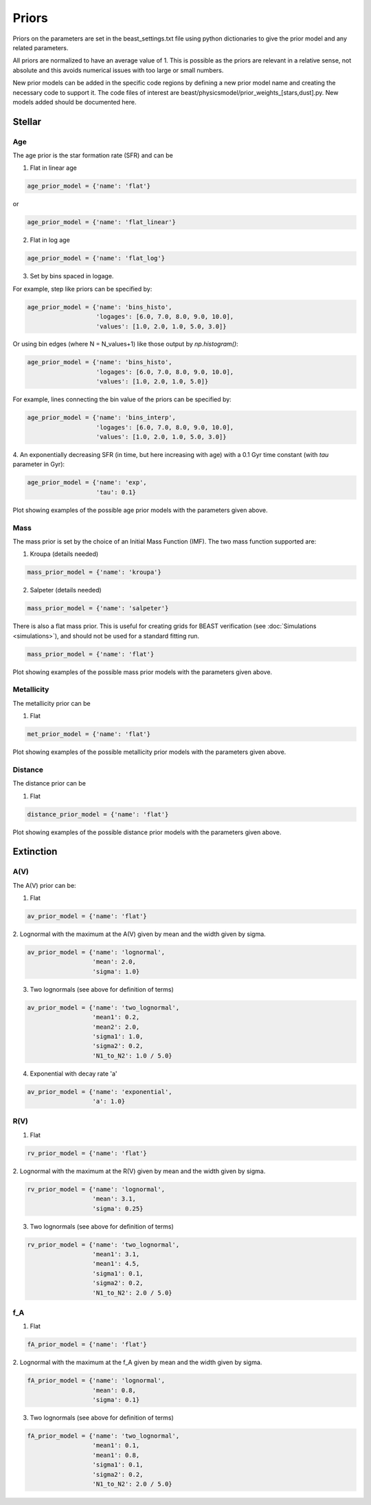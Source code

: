 .. _beast_priors:

######
Priors
######

Priors on the parameters are set in the beast_settings.txt file using
python dictionaries to give the prior model and any related
parameters.

All priors are normalized to have an average value of 1.  This is possible
as the priors are relevant in a relative sense, not absolute and this
avoids numerical issues with too large or small numbers.

New prior models can be added in the specific code regions by defining
a new prior model name and creating the necessary code to support it.
The code files of interest are
beast/physicsmodel/prior_weights_[stars,dust].py.
New models added should be documented here.

Stellar
=======

Age
---

The age prior is the star formation rate (SFR) and can be

1. Flat in linear age

.. code-block:: python

  age_prior_model = {'name': 'flat'}

or

.. code-block:: python

  age_prior_model = {'name': 'flat_linear'}

2. Flat in log age

.. code-block:: python

  age_prior_model = {'name': 'flat_log'}

3. Set by bins spaced in logage.

For example, step like priors can be specified by:

.. code-block:: python

  age_prior_model = {'name': 'bins_histo',
                     'logages': [6.0, 7.0, 8.0, 9.0, 10.0],
                     'values': [1.0, 2.0, 1.0, 5.0, 3.0]}

Or using bin edges (where N = N_values+1) like those output by `np.histogram()`:

.. code-block:: python

  age_prior_model = {'name': 'bins_histo',
                     'logages': [6.0, 7.0, 8.0, 9.0, 10.0],
                     'values': [1.0, 2.0, 1.0, 5.0]}

For example, lines connecting the bin value of the priors can be specified by:

.. code-block:: python

 age_prior_model = {'name': 'bins_interp',
                    'logages': [6.0, 7.0, 8.0, 9.0, 10.0],
                    'values': [1.0, 2.0, 1.0, 5.0, 3.0]}

4. An exponentially decreasing SFR (in time, but here increasing with age)
with a 0.1 Gyr time constant (with `tau` parameter in Gyr):

.. code-block:: python

  age_prior_model = {'name': 'exp',
                     'tau': 0.1}

Plot showing examples of the possible age prior models with the parameters given above.

.. plot::

    import numpy as np
    import matplotlib.pyplot as plt

    from beast.physicsmodel.prior_weights_stars import compute_age_prior_weights

    fig, ax = plt.subplots()

    # logage grid from 1 Myrs to 10 Gyrs
    logages = np.linspace(6.0, 10.0)

    age_prior_models = [
        {"name": "flat"},
        {"name": "flat_log"},
        {
            "name": "bins_histo",
            "logages": [6.0, 7.0, 8.0, 9.0, 10.0],
            "values": [1.0, 2.0, 1.0, 5.0, 3.0],
        },
        {
            "name": "bins_interp",
            "logages": [6.0, 7.0, 8.0, 9.0, 10.0],
            "values": [1.0, 2.0, 1.0, 5.0, 3.0],
        },
        {"name": "exp", "tau": 0.1}
    ]

    for ap_mod in age_prior_models:
        ax.plot(logages, compute_age_prior_weights(logages, ap_mod), label=ap_mod["name"])

    ax.set_ylabel("probability")
    ax.set_xlabel("log(age)")
    ax.legend(loc="best")
    plt.tight_layout()
    plt.show()


Mass
----

The mass prior is set by the choice of an Initial Mass Function (IMF).
The two mass function supported are:

1. Kroupa (details needed)

.. code-block:: python

  mass_prior_model = {'name': 'kroupa'}

2. Salpeter (details needed)

.. code-block:: python

  mass_prior_model = {'name': 'salpeter'}

There is also a flat mass prior.  This is useful for creating grids for BEAST
verification (see :doc:`Simulations <simulations>`), and should not be
used for a standard fitting run.

.. code-block:: python

  mass_prior_model = {'name': 'flat'}


Plot showing examples of the possible mass prior models with the parameters given above.

.. plot::

    import numpy as np
    import matplotlib.pyplot as plt

    from beast.physicsmodel.prior_weights_stars import compute_mass_prior_weights

    fig, ax = plt.subplots()

    # mass grid from 0.01 to 100 solar masses (log spacing)
    masses = np.logspace(-2.0, 2.0)

    mass_prior_models = [
        {"name": "kroupa"},
        {"name": "salpeter"},
        {"name": "flat"}
    ]

    for mp_mod in mass_prior_models:
        ax.plot(masses, compute_mass_prior_weights(masses, mp_mod), label=mp_mod["name"])

    ax.set_ylabel("probability")
    ax.set_xlabel("mass")
    ax.set_yscale("log")
    ax.set_xscale("log")
    ax.legend(loc="best")
    plt.tight_layout()
    plt.show()

Metallicity
-----------

The metallicity prior can be

1. Flat

.. code-block:: python

  met_prior_model = {'name': 'flat'}

Plot showing examples of the possible metallicity prior models with the parameters given above.

.. plot::

    import numpy as np
    import matplotlib.pyplot as plt

    from beast.physicsmodel.prior_weights_stars import compute_metallicity_prior_weights

    fig, ax = plt.subplots()

    # met grid with linear spacing
    mets = np.linspace(0.004, 0.03)

    met_prior_models = [{"name": "flat"},]

    for mp_mod in met_prior_models:
        ax.plot(mets, compute_metallicity_prior_weights(mets, mp_mod), label=mp_mod["name"])

    ax.set_ylabel("probability")
    ax.set_xlabel("metallicity")
    ax.legend(loc="best")
    plt.tight_layout()
    plt.show()

Distance
--------

The distance prior can be

1. Flat

.. code-block:: python

  distance_prior_model = {'name': 'flat'}

Plot showing examples of the possible distance prior models with the parameters given above.

.. plot::

    import numpy as np
    import matplotlib.pyplot as plt

    from beast.physicsmodel.prior_weights_stars import compute_distance_prior_weights

    fig, ax = plt.subplots()

    # met grid with linear spacing
    dists = np.linspace(8e6, 9e6)

    distance_prior_models = [{"name": "flat"},]

    for mp_mod in distance_prior_models:
        ax.plot(dists, compute_distance_prior_weights(dists, mp_mod), label=mp_mod["name"])

    ax.set_ylabel("probability")
    ax.set_xlabel("distance [pc]")
    ax.legend(loc="best")
    plt.tight_layout()
    plt.show()

Extinction
==========

A(V)
----

The A(V) prior can be:

1. Flat

.. code-block:: python

  av_prior_model = {'name': 'flat'}

2. Lognormal with the maximum at the A(V) given by mean and the width
given by sigma.

.. code-block:: python

  av_prior_model = {'name': 'lognormal',
                    'mean': 2.0,
                    'sigma': 1.0}

3. Two lognormals (see above for definition of terms)

.. code-block:: python

  av_prior_model = {'name': 'two_lognormal',
                    'mean1': 0.2,
                    'mean2': 2.0,
                    'sigma1': 1.0,
                    'sigma2': 0.2,
                    'N1_to_N2': 1.0 / 5.0}

4. Exponential with decay rate 'a'

.. code-block:: python

  av_prior_model = {'name': 'exponential',
                    'a': 1.0}

.. plot::

    import numpy as np
    import matplotlib.pyplot as plt

    from beast.physicsmodel.prior_weights_dust import PriorWeightsDust

    fig, ax = plt.subplots()

    # av grid with linear spacing
    avs = np.linspace(0.0, 10.0, num=200)

    dust_prior_models = [
        {"name": "flat"},
        {"name": "lognormal", "mean": 2.0, "sigma": 1.0},
        {
            "name": "two_lognormal",
            "mean1": 0.2,
            "mean2": 2.0,
            "sigma1": 1.0,
            "sigma2": 0.5,
            "N1_to_N2": 1.0 / 5.0
        },
        {"name": "exponential", "a": 1.0},
    ]

    for dmod in dust_prior_models:
        dmodel = PriorWeightsDust(
            avs, dmod, [1.0], {"name": "flat"}, [1.0], {"name": "flat"}
        )

        ax.plot(avs, dmodel.av_priors, label=dmod["name"])

    ax.set_ylabel("probability")
    ax.set_xlabel("A(V)")
    ax.legend(loc="best")
    plt.tight_layout()
    plt.show()

R(V)
----

1. Flat

.. code-block:: python

  rv_prior_model = {'name': 'flat'}

2. Lognormal with the maximum at the R(V) given by mean and the width
given by sigma.

.. code-block:: python

  rv_prior_model = {'name': 'lognormal',
                    'mean': 3.1,
                    'sigma': 0.25}

3. Two lognormals (see above for definition of terms)

.. code-block:: python

  rv_prior_model = {'name': 'two_lognormal',
                    'mean1': 3.1,
                    'mean1': 4.5,
                    'sigma1': 0.1,
                    'sigma2': 0.2,
                    'N1_to_N2': 2.0 / 5.0}

.. plot::

    import numpy as np
    import matplotlib.pyplot as plt

    from beast.physicsmodel.prior_weights_dust import PriorWeightsDust

    fig, ax = plt.subplots()

    # rv grid with linear spacing
    rvs = np.linspace(2.0, 6.0, num=200)

    dust_prior_models = [
        {"name": "flat"},
        {"name": "lognormal", "mean": 3.1, "sigma": 0.25},
        {
            "name": "two_lognormal",
            "mean1": 3.1,
            "mean2": 4.5,
            "sigma1": 0.1,
            "sigma2": 0.2,
            "N1_to_N2": 2.0 / 5.0
        }
    ]

    for dmod in dust_prior_models:
        dmodel = PriorWeightsDust(
            [1.0], {"name": "flat"}, rvs, dmod, [1.0], {"name": "flat"}
        )

        ax.plot(rvs, dmodel.rv_priors, label=dmod["name"])

    ax.set_ylabel("probability")
    ax.set_xlabel("R(V)")
    ax.legend(loc="best")
    plt.tight_layout()
    plt.show()

f_A
---

1. Flat

.. code-block:: python

  fA_prior_model = {'name': 'flat'}

2. Lognormal with the maximum at the f_A given by mean and the width
given by sigma.

.. code-block:: python

  fA_prior_model = {'name': 'lognormal',
                    'mean': 0.8,
                    'sigma': 0.1}

3. Two lognormals (see above for definition of terms)

.. code-block:: python

  fA_prior_model = {'name': 'two_lognormal',
                    'mean1': 0.1,
                    'mean1': 0.8,
                    'sigma1': 0.1,
                    'sigma2': 0.2,
                    'N1_to_N2': 2.0 / 5.0}

.. plot::

    import numpy as np
    import matplotlib.pyplot as plt

    from beast.physicsmodel.prior_weights_dust import PriorWeightsDust

    fig, ax = plt.subplots()

    # fA grid with linear spacing
    fAs = np.linspace(0.0, 1.0, num=200)

    dust_prior_models = [
        {"name": "flat"},
        {"name": "lognormal", "mean": 0.8, "sigma": 0.1},
        {
            "name": "two_lognormal",
            "mean1": 0.2,
            "mean2": 0.8,
            "sigma1": 0.1,
            "sigma2": 0.2,
            "N1_to_N2": 2.0 / 5.0
        }
    ]

    for dmod in dust_prior_models:
        dmodel = PriorWeightsDust(
            [1.0], {"name": "flat"}, [1.0], {"name": "flat"}, fAs, dmod
        )

        ax.plot(fAs, dmodel.fA_priors, label=dmod["name"])

    ax.set_ylabel("probability")
    ax.set_xlabel(r"$f_A$")
    ax.legend(loc="best")
    plt.tight_layout()
    plt.show()
